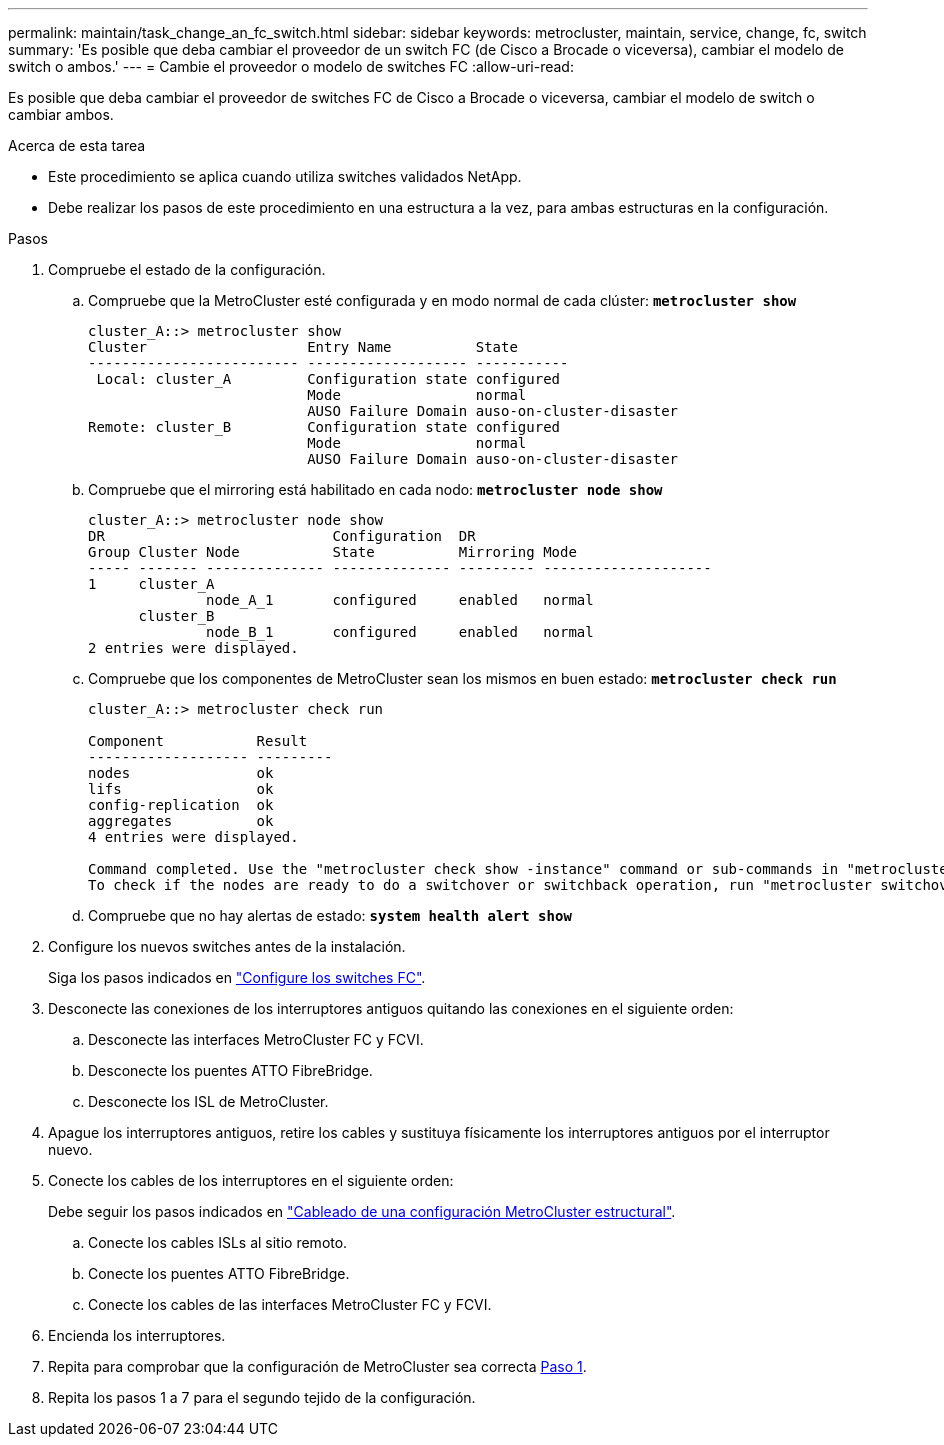 ---
permalink: maintain/task_change_an_fc_switch.html 
sidebar: sidebar 
keywords: metrocluster, maintain, service, change, fc, switch 
summary: 'Es posible que deba cambiar el proveedor de un switch FC (de Cisco a Brocade o viceversa), cambiar el modelo de switch o ambos.' 
---
= Cambie el proveedor o modelo de switches FC
:allow-uri-read: 


[role="lead"]
Es posible que deba cambiar el proveedor de switches FC de Cisco a Brocade o viceversa, cambiar el modelo de switch o cambiar ambos.

.Acerca de esta tarea
* Este procedimiento se aplica cuando utiliza switches validados NetApp.
* Debe realizar los pasos de este procedimiento en una estructura a la vez, para ambas estructuras en la configuración.


.Pasos
. [[STEP_1,Paso 1]]Compruebe el estado de la configuración.
+
.. Compruebe que la MetroCluster esté configurada y en modo normal de cada clúster: `*metrocluster show*`
+
[listing]
----
cluster_A::> metrocluster show
Cluster                   Entry Name          State
------------------------- ------------------- -----------
 Local: cluster_A         Configuration state configured
                          Mode                normal
                          AUSO Failure Domain auso-on-cluster-disaster
Remote: cluster_B         Configuration state configured
                          Mode                normal
                          AUSO Failure Domain auso-on-cluster-disaster
----
.. Compruebe que el mirroring está habilitado en cada nodo: `*metrocluster node show*`
+
[listing]
----
cluster_A::> metrocluster node show
DR                           Configuration  DR
Group Cluster Node           State          Mirroring Mode
----- ------- -------------- -------------- --------- --------------------
1     cluster_A
              node_A_1       configured     enabled   normal
      cluster_B
              node_B_1       configured     enabled   normal
2 entries were displayed.
----
.. Compruebe que los componentes de MetroCluster sean los mismos en buen estado: `*metrocluster check run*`
+
[listing]
----
cluster_A::> metrocluster check run

Component           Result
------------------- ---------
nodes               ok
lifs                ok
config-replication  ok
aggregates          ok
4 entries were displayed.

Command completed. Use the "metrocluster check show -instance" command or sub-commands in "metrocluster check" directory for detailed results.
To check if the nodes are ready to do a switchover or switchback operation, run "metrocluster switchover -simulate" or "metrocluster switchback -simulate", respectively.
----
.. Compruebe que no hay alertas de estado: `*system health alert show*`


. Configure los nuevos switches antes de la instalación.
+
Siga los pasos indicados en link:../install-fc/concept-configure-fc-switches.html["Configure los switches FC"].

. Desconecte las conexiones de los interruptores antiguos quitando las conexiones en el siguiente orden:
+
.. Desconecte las interfaces MetroCluster FC y FCVI.
.. Desconecte los puentes ATTO FibreBridge.
.. Desconecte los ISL de MetroCluster.


. Apague los interruptores antiguos, retire los cables y sustituya físicamente los interruptores antiguos por el interruptor nuevo.
. Conecte los cables de los interruptores en el siguiente orden:
+
Debe seguir los pasos indicados en link:../install-fc/task_configure_the_mcc_hardware_components_fabric.html["Cableado de una configuración MetroCluster estructural"].

+
.. Conecte los cables ISLs al sitio remoto.
.. Conecte los puentes ATTO FibreBridge.
.. Conecte los cables de las interfaces MetroCluster FC y FCVI.


. Encienda los interruptores.
. Repita para comprobar que la configuración de MetroCluster sea correcta <<Paso 1>>.
. Repita los pasos 1 a 7 para el segundo tejido de la configuración.

